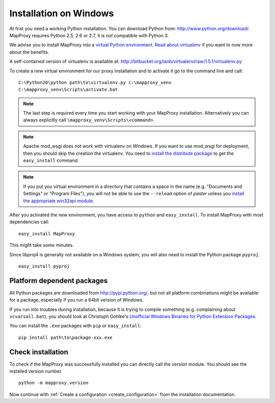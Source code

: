 Installation on Windows
=======================

At frist you need a working Python installation. You can download Python from: http://www.python.org/download/. MapProxy requires Python 2.5, 2.6 or 2.7, it is *not* compatible with Python 3.

We advise you to install MapProxy into a `virtual Python environment`_. 
`Read about virtualenv <http://virtualenv.openplans.org/#what-it-does>`_ if you want to now more about the benefits.

A self-contained version of virtualenv is available at:
http://bitbucket.org/ianb/virtualenv/raw/1.5.1/virtualenv.py

.. _`virtual Python environment`: http://guide.python-distribute.org/virtualenv.html

To create a new virtual environment for our proxy installation and to activate it go to the command line and call::
 
 C:\Python26\python path\to\virtualenv.py c:\mapproxy_venv
 C:\mapproxy_venv\Scripts\activate.bat

.. note::
  The last step is required every time you start working with your MapProxy installation. Alternatively you can always explicitly call ``\mapproxy_venv\Scripts\<command>``.

.. note:: Apache mod_wsgi does not work with virtualenv on Windows. If you want to use mod_wsgi for deployment, then you should skip the creation the virtualenv. You need to `install the distribute package <http://pypi.python.org/pypi/distribute#distribute-setup-py>`_ to get the ``easy_install`` command.

.. note::
  If you put you virtual environment in a directory that contains a space in the name (e.g. "Documents and Settings" or "Program Files"), you will not be able to use the ``--reload`` option of `paster` unless you `install the appropriate win32api module <http://sourceforge.net/projects/pywin32/files/>`_.


After you activated the new environment, you have access to ``python`` and ``easy_install``.
To install MapProxy with most dependencies call::

  easy_install MapProxy

This might take some minutes.

Since libproj4 is generally not available on a Windows system, you will also need to install the Python package ``pyproj``.

::
  
  easy_install pyproj


Platform dependent packages
---------------------------

All Python packages are downloaded from http://pypi.python.org/, but not all platform combinations might be available for a package, especially if you run a 64bit version of Windows.

If you run into troubles during installation, because it is trying to compile something (e.g. complaining about ``vcvarsall.bat``), you should look at Christoph Gohlke's `Unofficial Windows Binaries for Python Extension Packages <http://www.lfd.uci.edu/~gohlke/pythonlibs/>`_.

You can install the ``.exe`` packages with ``pip`` or ``easy_install``::
  
  pip install path\to\package-xxx.exe


Check installation
------------------

To check if the MapProxy was successfully installed you can directly call the `version` module. You should see the installed version number.
::

    python -m mapproxy.version


Now continue with :ref:`Create a configuration <create_configuration>` from the installation documentation.


